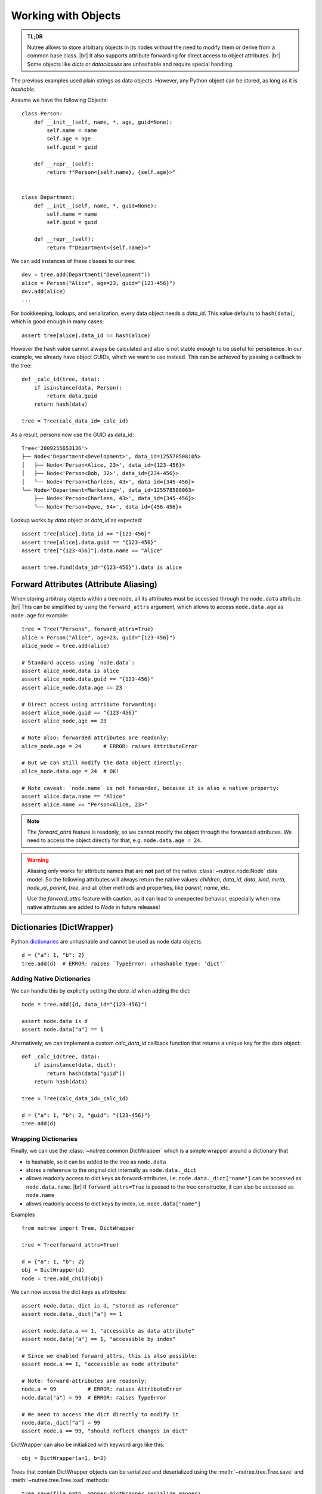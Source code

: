 .. _objects:

--------------------
Working with Objects
--------------------

.. py:currentmodule:: nutree

.. admonition:: TL;DR

    Nutree allows to store arbitrary objects in its nodes without the
    need to modify them or derive from a common base class. |br|
    It also supports attribute forwarding for direct access to object attributes. |br|
    Some objects like *dicts* or *dataclasses* are unhashable and require special
    handling. 

The previous examples used plain strings as data objects. However, any Python
object can be stored, as long as it is `hashable`.

Assume we have the following Objects::

    class Person:
        def __init__(self, name, *, age, guid=None):
            self.name = name
            self.age = age
            self.guid = guid

        def __repr__(self):
            return f"Person<{self.name}, {self.age}>"


    class Department:
        def __init__(self, name, *, guid=None):
            self.name = name
            self.guid = guid

        def __repr__(self):
            return f"Department<{self.name}>"

We can add instances of these classes to our tree::

    dev = tree.add(Department("Development"))
    alice = Person("Alice", age=23, guid="{123-456}")
    dev.add(alice)
    ...

For bookkeeping, lookups, and serialization, every data object needs a `data_id`.
This value defaults to ``hash(data)``, which is good enough in many cases:: 

    assert tree[alice].data_id == hash(alice)

However the hash value cannot always be calculated and also is not stable enough
to be useful for persistence. In our example, we already have object GUIDs, which
we want to use instead. This can be achieved by passing a callback to the tree::

    def _calc_id(tree, data):
        if isinstance(data, Person):
            return data.guid
        return hash(data)

    tree = Tree(calc_data_id=_calc_id)

As a result, persons now use the GUID as data_id::

    Tree<'2009255653136'>
    ├── Node<'Department<Development>', data_id=125578508105>
    │   ├── Node<'Person<Alice, 23>', data_id={123-456}>
    │   ├── Node<'Person<Bob, 32>', data_id={234-456}>
    │   ╰── Node<'Person<Charleen, 43>', data_id={345-456}>
    ╰── Node<'Department<Marketing>', data_id=125578508063>
        ├── Node<'Person<Charleen, 43>', data_id={345-456}>
        ╰── Node<'Person<Dave, 54>', data_id={456-456}>

Lookup works by `data` object or `data_id` as expected::

    assert tree[alice].data_id == "{123-456}"
    assert tree[alice].data.guid == "{123-456}"
    assert tree["{123-456}"].data.name == "Alice"

    assert tree.find(data_id="{123-456}").data is alice


.. _forward-attributes:

Forward Attributes (Attribute Aliasing)
---------------------------------------

When storing arbitrary objects within a tree node, all its attributes must be 
accessed through the ``node.data`` attribute. |br|
This can be simplified by using the ``forward_attrs`` argument, which allows to
access ``node.data.age`` as ``node.age`` for example::

    tree = Tree("Persons", forward_attrs=True)
    alice = Person("Alice", age=23, guid="{123-456}")
    alice_node = tree.add(alice)

    # Standard access using `node.data`:
    assert alice_node.data is alice
    assert alice_node.data.guid == "{123-456}"
    assert alice_node.data.age == 23

    # Direct access using attribute forwarding:
    assert alice_node.guid == "{123-456}"
    assert alice_node.age == 23
    
    # Note also: forwarded attributes are readonly:
    alice_node.age = 24       # ERROR: raises AttributeError
    
    # But we can still modify the data object directly:
    alice_node.data.age = 24  # OK!

    # Note caveat: `node.name` is not forwarded, because it is also a native property:
    assert alice.data.name == "Alice"
    assert alice.name == "Person<Alice, 23>"

.. note::
    The `forward_attrs` feature is readonly, so we cannot modify the object
    through the forwarded attributes. 
    We need to access the object directly for that, e.g. ``node.data.age = 24``.

.. warning::
    Aliasing only works for attribute names that are **not** part of the native 
    :class:`~nutree.node.Node` data model. So the following attributes will 
    always return the native values:
    `children`, `data_id`, `data`, `kind`, `meta`, `node_id`, `parent`, `tree`, 
    and all other methods and properties, like `parent`, `name`, etc.

    Use the `forward_attrs` feature with caution, as it can lead to unexpected
    behavior, especially when new native attributes are added to `Node` in 
    future releases!


.. _generic-node-data:

Dictionaries (DictWrapper)
------------------------------

Python 
`dictionaries <https://docs.python.org/3/tutorial/datastructures.html#dictionaries>`_
are unhashable and cannot be used as node data objects::

    d = {"a": 1, "b": 2}
    tree.add(d)  # ERROR: raises `TypeError: unhashable type: 'dict'`

Adding Native Dictionaries
~~~~~~~~~~~~~~~~~~~~~~~~~~

We can handle this by explicitly setting the `data_id` when adding the dict::
    
    node = tree.add({d, data_id="{123-456}")

    assert node.data is d
    assert node.data["a"] == 1

Alternatively, we can implement a custom `calc_data_id` callback function that
returns a unique key for the data object::

    def _calc_id(tree, data):
        if isinstance(data, dict):
            return hash(data["guid"])
        return hash(data)

    tree = Tree(calc_data_id=_calc_id)

    d = {"a": 1, "b": 2, "guid": "{123-456}"}
    tree.add(d)

Wrapping Dictionaries
~~~~~~~~~~~~~~~~~~~~~

Finally, we can use the :class:`~nutree.common.DictWrapper` which is a simple 
wrapper around a dictionary that 

- is hashable, so it can be added to the tree as ``node.data``
- stores a reference to the original dict internally as ``node.data._dict``
- allows readonly access to dict keys as forward-attributes, i.e. 
  ``node.data._dict["name"]`` can be accessed as ``node.data.name``. |br|
  If ``forward_attrs=True`` is passed to the tree constructor, it can also be
  accessed as ``node.name``
- allows readonly access to dict keys by index, i.e. ``node.data["name"]`` 

Examples ::

    from nutree import Tree, DictWrapper

    tree = Tree(forward_attrs=True)

    d = {"a": 1, "b": 2}
    obj = DictWrapper(d)
    node = tree.add_child(obj)

We can now access the dict keys as attributes::

    assert node.data._dict is d, "stored as reference"
    assert node.data._dict["a"] == 1

    assert node.data.a == 1, "accessible as data attribute"
    assert node.data["a"] == 1, "accessible by index"

    # Since we enabled forward_attrs, this is also possible:
    assert node.a == 1, "accessible as node attribute"

    # Note: forward-attributes are readonly:
    node.a = 99          # ERROR: raises AttributeError
    node.data["a"] = 99  # ERROR: raises TypeError

    # We need to access the dict directly to modify it
    node.data._dict["a"] = 99
    assert node.a == 99, "should reflect changes in dict"


DictWrapper can also be initialized with keyword args like this::

    obj = DictWrapper(a=1, b=2)

Trees that contain DictWrapper objects can be serialized and deserialized
using the :meth:`~nutree.tree.Tree.save` and :meth:`~nutree.tree.Tree.load`
methods::

        tree.save(file_path, mapper=DictWrapper.serialize_mapper)
        ...
        tree2 = Tree.load(file_path, mapper=DictWrapper.deserialize_mapper)

.. warning::
    The :class:`~nutree.common.DictWrapper` provides a hash value because
    any class that is hashable, so it can be used as a data object. However, the 
    hash value is NOT based on the internal dict but on the object itself. |br|
    This means that two instances of DictWrapper with the same dict content
    will have different hash values.

.. note::
    The `forward_attrs` feature is readonly, so you cannot modify the dict
    through the forwarded attributes. You need to access the dict directly for 
    that.

Dataclasses
-----------

`Dataclasses <https://docs.python.org/3/library/dataclasses.html>`_ are a great way
to define simple classes that hold data. However, they are not hashable by default::

    from dataclasses import dataclass

    @dataclass
    class Person:
        name: str
        age: int
        guid: str = None

    alice = Person("Alice", age=23, guid="{123-456}")

    tree.add(alice)  # ERROR: raises `TypeError: unhashable type: 'dict'`

We can handle this in different ways byexplicitly set the `data_id` when adding 
the dataclass instance::

    tree.add(alice, data_id=alice.guid)

Alternatively, we can implement a custom `calc_data_id` callback function that
returns a unique key for the data object::

    def _calc_id(tree, data):
        if hasattr(data, "guid"):
            return hash(data.guid)
        return hash(data)

    tree = Tree(calc_data_id=_calc_id)

    tree.add(alice)

Finally, we can use a frozen dataclass instead, which is immutable and hashable by
default (or pass ``unsafe_hash=True``)::

    @dataclass(frozen=True)
    class Person:
        name: str
        age: int
        guid: str = None

